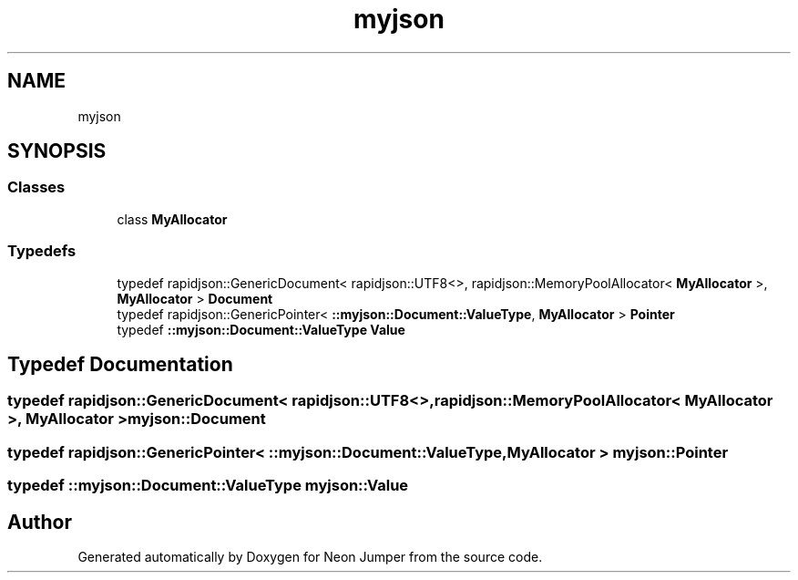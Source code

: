 .TH "myjson" 3 "Fri Jan 21 2022" "Neon Jumper" \" -*- nroff -*-
.ad l
.nh
.SH NAME
myjson
.SH SYNOPSIS
.br
.PP
.SS "Classes"

.in +1c
.ti -1c
.RI "class \fBMyAllocator\fP"
.br
.in -1c
.SS "Typedefs"

.in +1c
.ti -1c
.RI "typedef rapidjson::GenericDocument< rapidjson::UTF8<>, rapidjson::MemoryPoolAllocator< \fBMyAllocator\fP >, \fBMyAllocator\fP > \fBDocument\fP"
.br
.ti -1c
.RI "typedef rapidjson::GenericPointer< \fB::myjson::Document::ValueType\fP, \fBMyAllocator\fP > \fBPointer\fP"
.br
.ti -1c
.RI "typedef \fB::myjson::Document::ValueType\fP \fBValue\fP"
.br
.in -1c
.SH "Typedef Documentation"
.PP 
.SS "typedef rapidjson::GenericDocument< rapidjson::UTF8<>, rapidjson::MemoryPoolAllocator< \fBMyAllocator\fP >, \fBMyAllocator\fP > \fBmyjson::Document\fP"

.SS "typedef rapidjson::GenericPointer< \fB::myjson::Document::ValueType\fP, \fBMyAllocator\fP > \fBmyjson::Pointer\fP"

.SS "typedef \fB::myjson::Document::ValueType\fP \fBmyjson::Value\fP"

.SH "Author"
.PP 
Generated automatically by Doxygen for Neon Jumper from the source code\&.
